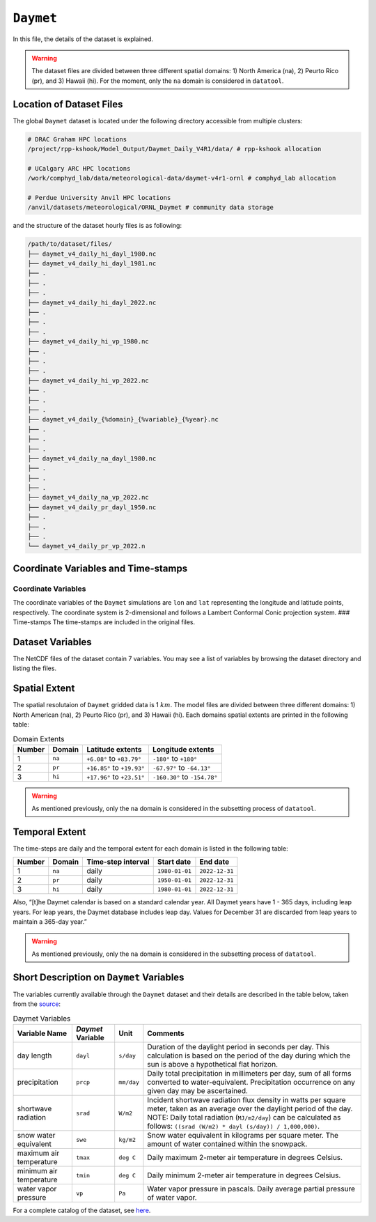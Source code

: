 ``Daymet``
==========

In this file, the details of the dataset is explained.

.. warning::
   The dataset files are divided between three different
   spatial domains: 1) North America (na), 2) Peurto Rico (pr), and 3)
   Hawaii (hi). For the moment, only the ``na`` domain is considered in
   ``datatool``.

Location of Dataset Files
-------------------------

The global ``Daymet`` dataset is located under the following directory
accessible from multiple clusters:

.. code::

   # DRAC Graham HPC locations
   /project/rpp-kshook/Model_Output/Daymet_Daily_V4R1/data/ # rpp-kshook allocation

   # UCalgary ARC HPC locations
   /work/comphyd_lab/data/meteorological-data/daymet-v4r1-ornl # comphyd_lab allocation

   # Perdue University Anvil HPC locations
   /anvil/datasets/meteorological/ORNL_Daymet # community data storage

and the structure of the dataset hourly files is as following:

.. code:: console

   /path/to/dataset/files/
   ├── daymet_v4_daily_hi_dayl_1980.nc
   ├── daymet_v4_daily_hi_dayl_1981.nc
   ├── .
   ├── .
   ├── .
   ├── daymet_v4_daily_hi_dayl_2022.nc
   ├── .
   ├── .
   ├── .
   ├── daymet_v4_daily_hi_vp_1980.nc
   ├── .
   ├── .
   ├── .
   ├── daymet_v4_daily_hi_vp_2022.nc
   ├── .
   ├── .
   ├── .
   ├── daymet_v4_daily_{%domain}_{%variable}_{%year}.nc
   ├── .
   ├── .
   ├── .
   ├── daymet_v4_daily_na_dayl_1980.nc
   ├── .
   ├── .
   ├── .
   ├── daymet_v4_daily_na_vp_2022.nc
   ├── daymet_v4_daily_pr_dayl_1950.nc
   ├── .
   ├── .
   ├── .
   └── daymet_v4_daily_pr_vp_2022.n

Coordinate Variables and Time-stamps
------------------------------------

Coordinate Variables
~~~~~~~~~~~~~~~~~~~~

The coordinate variables of the ``Daymet`` simulations are ``lon`` and
``lat`` representing the longitude and latitude points, respectively.
The coordinate system is 2-dimensional and follows a Lambert Conformal
Conic projection system. ### Time-stamps The time-stamps are included in
the original files.

Dataset Variables
-----------------

The NetCDF files of the dataset contain 7 variables. You may see a list
of variables by browsing the dataset directory and listing the files.

Spatial Extent
--------------

The spatial resolutaion of ``Daymet`` gridded data is 1 :math:`km`. The
model files are divided between three different domains: 1) North
American (na), 2) Peurto Rico (pr), and 3) Hawaii (hi). Each domains
spatial extents are printed in the following table:

.. list-table:: Domain Extents
   :header-rows: 1

   * - Number
     - Domain
     - Latitude extents
     - Longitude extents
   * - 1
     - ``na``
     - ``+6.08°`` to ``+83.79°``
     - ``-180°`` to ``+180°``
   * - 2
     - ``pr``
     - ``+16.85°`` to ``+19.93°``
     - ``-67.97°`` to ``-64.13°``
   * - 3
     - ``hi``
     - ``+17.96°`` to ``+23.51°``
     - ``-160.30°`` to ``-154.78°``


.. warning::
  As mentioned previously, only the ``na`` domain is
  considered in the subsetting process of ``datatool``.

Temporal Extent
---------------

The time-steps are daily and the temporal extent for each domain is
listed in the following table:

.. list-table::
   :header-rows: 1

   * - Number
     - Domain
     - Time-step interval
     - Start date
     - End date
   * - 1
     - ``na``
     - daily
     - ``1980-01-01``
     - ``2022-12-31``
   * - 2
     - ``pr``
     - daily
     - ``1950-01-01``
     - ``2022-12-31``
   * - 3
     - ``hi``
     - daily
     - ``1980-01-01``
     - ``2022-12-31``

Also, “[t]he Daymet calendar is based on a standard calendar year. All
Daymet years have 1 - 365 days, including leap years. For leap years,
the Daymet database includes leap day. Values for December 31 are
discarded from leap years to maintain a 365-day year.”

.. warning::
   As mentioned previously, only the ``na`` domain is
   considered in the subsetting process of ``datatool``.

Short Description on ``Daymet`` Variables
-----------------------------------------

The variables currently available through the ``Daymet`` dataset and
their details are described in the table below, taken from the
`source <https://daymet.ornl.gov/overview>`__:

.. list-table:: Daymet Variables
   :header-rows: 1

   * - Variable Name
     - `Daymet` Variable
     - Unit
     - Comments
   * - day length
     - ``dayl``
     - ``s/day``
     - Duration of the daylight period in seconds per day. This calculation is based on the period of the day during which the sun is above a hypothetical flat horizon.
   * - precipitation
     - ``prcp``
     - ``mm/day``
     - Daily total precipitation in millimeters per day, sum of all forms converted to water-equivalent. Precipitation occurrence on any given day may be ascertained.
   * - shortwave radiation
     - ``srad``
     - ``W/m2``
     - Incident shortwave radiation flux density in watts per square meter, taken as an average over the daylight period of the day. NOTE: Daily total radiation (``MJ/m2/day``) can be calculated as follows: ``((srad (W/m2) * dayl (s/day)) / 1,000,000)``.
   * - snow water equivalent
     - ``swe``
     - ``kg/m2``
     - Snow water equivalent in kilograms per square meter. The amount of water contained within the snowpack.
   * - maximum air temperature
     - ``tmax``
     - ``deg C``
     - Daily maximum 2-meter air temperature in degrees Celsius.
   * - minimum air temperature
     - ``tmin``
     - ``deg C``
     - Daily minimum 2-meter air temperature in degrees Celsius.
   * - water vapor pressure
     - ``vp``
     - ``Pa``
     - Water vapor pressure in pascals. Daily average partial pressure of water vapor.


For a complete catalog of the dataset, see
`here <https://daymet.ornl.gov/overview>`__.
